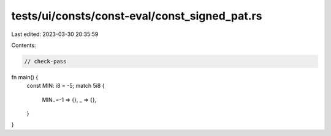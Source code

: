 tests/ui/consts/const-eval/const_signed_pat.rs
==============================================

Last edited: 2023-03-30 20:35:59

Contents:

.. code-block:: rs

    // check-pass

fn main() {
    const MIN: i8 = -5;
    match 5i8 {
        MIN..=-1 => {},
        _ => {},
    }
}


